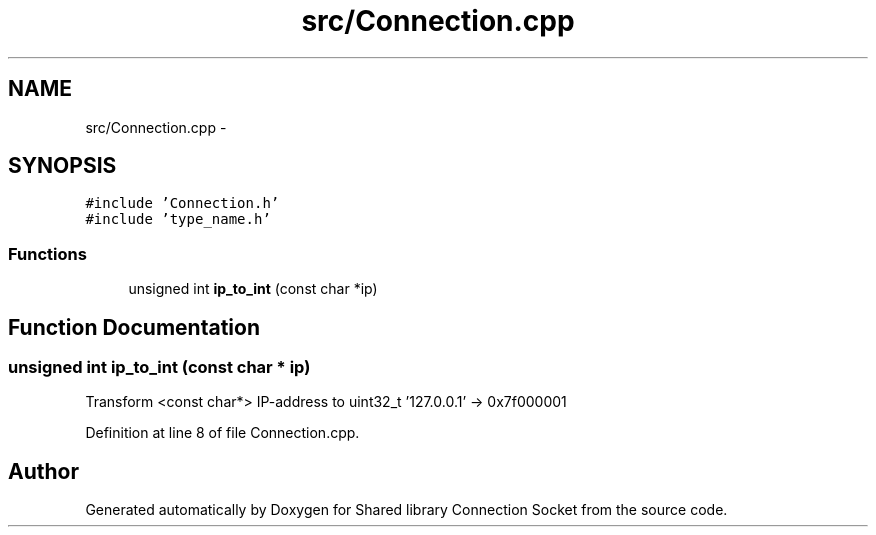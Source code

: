 .TH "src/Connection.cpp" 3 "Thu Jun 25 2020" "Version 01" "Shared library Connection Socket" \" -*- nroff -*-
.ad l
.nh
.SH NAME
src/Connection.cpp \- 
.SH SYNOPSIS
.br
.PP
\fC#include 'Connection\&.h'\fP
.br
\fC#include 'type_name\&.h'\fP
.br

.SS "Functions"

.in +1c
.ti -1c
.RI "unsigned int \fBip_to_int\fP (const char *ip)"
.br
.in -1c
.SH "Function Documentation"
.PP 
.SS "unsigned int ip_to_int (const char * ip)"
Transform <const char*> IP-address to uint32_t '127\&.0\&.0\&.1' -> 0x7f000001 
.PP
Definition at line 8 of file Connection\&.cpp\&.
.SH "Author"
.PP 
Generated automatically by Doxygen for Shared library Connection Socket from the source code\&.
